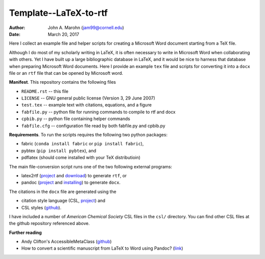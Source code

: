 Template--LaTeX-to-rtf
######################

:author: John A. Marohn (jam99@cornell.edu)
:date: March 20, 2017

Here I collect an example file and helper scripts for creating a Microsoft Word document starting from a TeX file.

Although I do most of my scholarly writing in LaTeX, it is often necessary to write in Microsoft Word when collaborating with others.  Yet I have built up a large bibliographic database in LaTeX, and it would be nice to harness that database when preparing Microsoft Word documents.  Here I provide an example ``tex`` file and scripts for converting it into a ``docx`` file or an ``rtf`` file that can be opened by Microsoft word.

**Manifest**.  This repository contains the following files

* ``README.rst`` -- this file

* ``LICENSE`` -- GNU general public license (Version 3, 29 June 2007)

* ``test.tex`` -- example text with citations, equations, and a figure

* ``fabfile.py`` -- python file for running commands to compile to rtf and docx

* ``cpbib.py`` -- python file containing helper commands

* ``fabfile.cfg`` -- configuration file read by both fabfile.py and cpbib.py    

**Requirements**.  To run the scripts requires the following two python packages:

* fabric (``conda install fabric`` or ``pip install fabric``),

* pybtex (``pip install pybtex``), and

* pdflatex (should come installed with your TeX distributioin)

The main file-conversion script runs one of the two following external programs: 

* latex2rtf (`project <http://latex2rtf.sourceforge.net/index.html>`__ and `download <https://sourceforge.net/projects/latex2rtf/>`__) to generate ``rtf``, or

* pandoc (`project <http://pandoc.org/>`__ and `installing <http://pandoc.org/installing.html>`__) to generate ``docx``.

The citations in the ``docx`` file are generated using the

* citation style language (CSL, `project <http://citationstyles.org/>`__) and

* CSL styles (`github <https://github.com/citation-style-language/styles>`__).

I have included a number of *American Chemical Society* CSL files in the ``csl/`` directory.  You can find other CSL files at the github repository referenced above.

**Further reading**

* Andy Clifton's AccessibleMetaClass (`github <https://github.com/AndyClifton/AccessibleMetaClass>`__)

* How to convert a scientific manuscript from LaTeX to Word using Pandoc? (`link <https://tex.stackexchange.com/questions/111886/how-to-convert-a-scientific-manuscript-from-latex-to-word-using-pandoc>`__)



.. NOTE!  import latexcodec